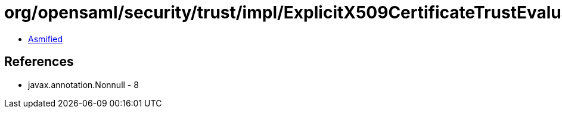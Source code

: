 = org/opensaml/security/trust/impl/ExplicitX509CertificateTrustEvaluator.class

 - link:ExplicitX509CertificateTrustEvaluator-asmified.java[Asmified]

== References

 - javax.annotation.Nonnull - 8
